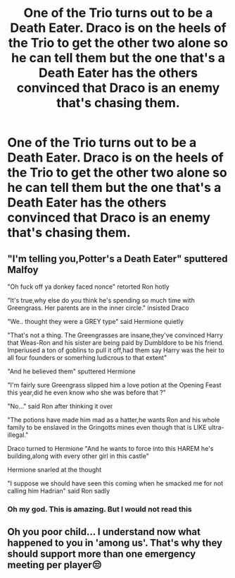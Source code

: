#+TITLE: One of the Trio turns out to be a Death Eater. Draco is on the heels of the Trio to get the other two alone so he can tell them but the one that's a Death Eater has the others convinced that Draco is an enemy that's chasing them.

* One of the Trio turns out to be a Death Eater. Draco is on the heels of the Trio to get the other two alone so he can tell them but the one that's a Death Eater has the others convinced that Draco is an enemy that's chasing them.
:PROPERTIES:
:Author: arlen1997
:Score: 2
:DateUnix: 1602389177.0
:DateShort: 2020-Oct-11
:FlairText: Prompt
:END:

** "I'm telling you,Potter's a Death Eater" sputtered Malfoy

"Oh fuck off ya donkey faced nonce" retorted Ron hotly

"It's true,why else do you think he's spending so much time with Greengrass. Her parents are in the inner circle." insisted Draco

"We.. thought they were a GREY type" said Hermione quietly

"That's not a thing. The Greengrasses are insane,they've convinced Harry that Weas-Ron and his sister are being paid by Dumbldore to be his friend. Imperiused a ton of goblins to pull it off,had them say Harry was the heir to all four founders or somerhing ludicrous to that extent"

"And he believed them" sputtered Hermione

"I'm fairly sure Greengrass slipped him a love potion at the Opening Feast this year,did he even know who she was before that ?"

"No..." said Ron after thinking it over

"The potions have made him mad as a hatter,he wants Ron and his whole family to be enslaved in the Gringotts mines even though that is LIKE ultra-illegal."

Draco turned to Hermione "And he wants to force into this HAREM he's building,along with every other girl in this castle"

Hermione snarled at the thought

"I suppose we should have seen this coming when he smacked me for not calling him Hadrian" said Ron sadly
:PROPERTIES:
:Author: Bleepbloopbotz2
:Score: 12
:DateUnix: 1602400021.0
:DateShort: 2020-Oct-11
:END:

*** Oh my god. This is amazing. But I would not read this
:PROPERTIES:
:Author: HELLOOOOOOooooot
:Score: 1
:DateUnix: 1602518077.0
:DateShort: 2020-Oct-12
:END:


** Oh you poor child... I understand now what happened to you in 'among us'. That's why they should support more than one emergency meeting per player😒
:PROPERTIES:
:Author: Grouchy_Baby
:Score: 2
:DateUnix: 1602435054.0
:DateShort: 2020-Oct-11
:END:

